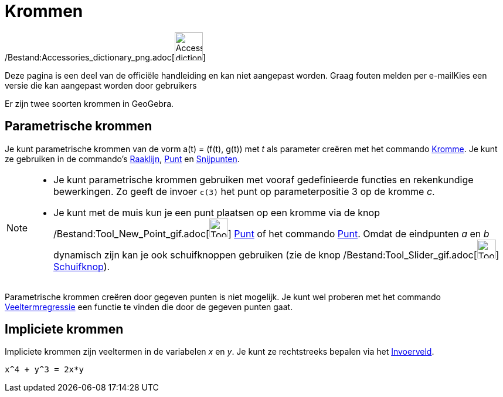 = Krommen
ifdef::env-github[:imagesdir: /nl/modules/ROOT/assets/images]

/Bestand:Accessories_dictionary_png.adoc[image:48px-Accessories_dictionary.png[Accessories
dictionary.png,width=48,height=48]]

Deze pagina is een deel van de officiële handleiding en kan niet aangepast worden. Graag fouten melden per
e-mail[.mw-selflink .selflink]##Kies een versie die kan aangepast worden door gebruikers##

Er zijn twee soorten krommen in GeoGebra.

== Parametrische krommen

Je kunt parametrische krommen van de vorm a(t) = (f(t), g(t)) met _t_ als parameter creëren met het commando
xref:/commands/Kromme.adoc[Kromme]. Je kunt ze gebruiken in de commando's xref:/commands/Raaklijn.adoc[Raaklijn],
xref:/commands/Punt.adoc[Punt] en xref:/commands/Snijpunten.adoc[Snijpunten].

[NOTE]
====

* Je kunt parametrische krommen gebruiken met vooraf gedefinieerde functies en rekenkundige bewerkingen. Zo geeft de
invoer `++c(3)++` het punt op parameterpositie 3 op de kromme _c_.
* Je kunt met de muis kun je een punt plaatsen op een kromme via de knop
/Bestand:Tool_New_Point_gif.adoc[image:Tool_New_Point.gif[Tool New Point.gif,width=32,height=32]]
xref:/Puntenknop.adoc[Punt] of het commando xref:/commands/Punt.adoc[Punt]. Omdat de eindpunten _a_ en _b_ dynamisch
zijn kan je ook schuifknoppen gebruiken (zie de knop /Bestand:Tool_Slider_gif.adoc[image:Tool_Slider.gif[Tool
Slider.gif,width=32,height=32]] xref:/tools/Schuifknop.adoc[Schuifknop]).

====

Parametrische krommen creëren door gegeven punten is niet mogelijk. Je kunt wel proberen met het commando
xref:/commands/VeeltermRegr.adoc[Veeltermregressie] een functie te vinden die door de gegeven punten gaat.

== Impliciete krommen

Impliciete krommen zijn veeltermen in de variabelen _x_ en _y_. Je kunt ze rechtstreeks bepalen via het
xref:/Invoerveld.adoc[Invoerveld].

[EXAMPLE]
====

`++x^4 + y^3 = 2x*y++`

====
